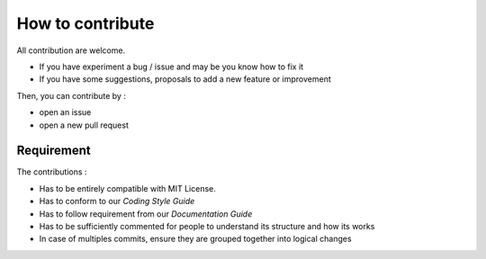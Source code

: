 
How to contribute
=================

All contribution are welcome.  

- If you have experiment a bug / issue and may be you know how to fix it
- If you have some suggestions, proposals to add a new feature or improvement 

Then, you can contribute by :

- open an issue 
- open a new pull request


Requirement
-----------

The contributions : 

- Has to be entirely compatible with MIT License.
- Has to conform to our *Coding Style Guide*
- Has to follow requirement from our *Documentation Guide*
- Has to be sufficiently commented for people to understand its structure and how its works
- In case of multiples commits, ensure they are grouped together into logical changes


.. 
   Before opening an issue
   -----------------------
   git config user.name "Your Name Here"
   git config user.email your@email.com
   
   Commit Style
   ^^^^^^^^^^^^
   [FEATURE]
   [FIX]
   [MERGE]

